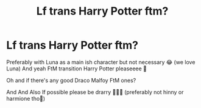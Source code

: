 #+TITLE: Lf trans Harry Potter ftm?

* Lf trans Harry Potter ftm?
:PROPERTIES:
:Author: CloKaboom
:Score: 0
:DateUnix: 1598880002.0
:DateShort: 2020-Aug-31
:FlairText: Request
:END:
Preferably with Luna as a main ish character but not necessary 😂 (we love Luna) And yeah FtM transition Harry Potter pleaseeee 🥺

Oh and if there's any good Draco Malfoy FtM ones?

And And Also If possible please be drarry 🥺🙏🙏 (preferably not hinny or harmione tho🥺)

